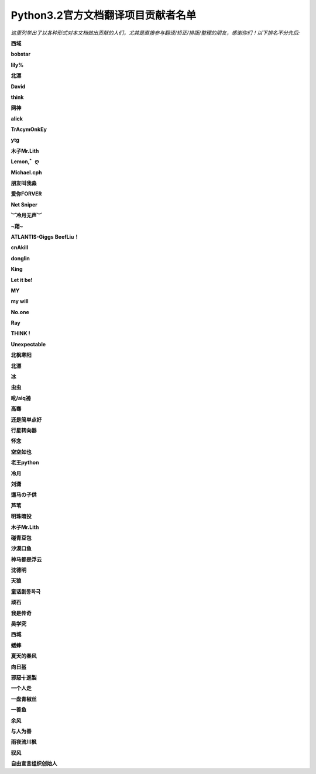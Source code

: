 ********************************************************************
 Python3.2官方文档翻译项目贡献者名单
********************************************************************

*这里列举出了以各种形式对本文档做出贡献的人们，尤其是直接参与翻译/矫正/排版/整理的朋友，感谢你们！以下排名不分先后:*

**西域**

**bobstar**

**lily%**

**北漂**

**David**

**think**

**网神**

**alick**

**TrAcymOnkEy**

**ytg**

**木子Mr.Lith**

**Lemon,゛ღ**

**Michael.cph**

**朋友叫我淼**

**爱你FORVER**

**Net Sniper**

**︶冷月无声︶**

**~翔~**

**ATLANTIS-Giggs**
**BeefLiu！**

**cnAkill**

**donglin**

**King**

**Let it be!**

**MY**

**my will**

**No.one**

**Ray**

**THINK !**

**Unexpectable**

**北枫寒阳**

**北漂**

**冰**

**虫虫**

**吪/aiq裑**

**高骞**

**还是简单点好**

**行星转向器**

**怀念**

**空空如也**

**老王python**

**冷月**

**刘潇**

**遛马の子供**

**芦苇**

**明珠暗投**

**木子Mr.Lith**

**碰青豆包**

**沙漠口鱼**

**神马都是浮云**

**沈德明**

**天狼**

**童话剧동화극**

**顽石**

**我是传奇**

**吴学究**

**西城**

**蟋蟀**

**夏天的春风**

**向日盔**

**邪惡╅進製**

**一个人走**

**一盘青椒丝**

**一善鱼**

**余风**

**与人为善**

**雨夜流川枫**

**驭风**

**自由宣言组织创始人**



